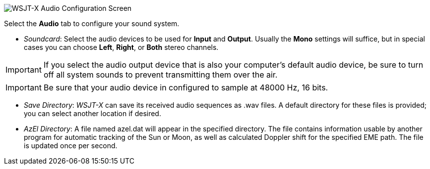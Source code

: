 // Status=review

image::settings-audio.png[align="center",alt="WSJT-X Audio Configuration Screen"]

Select the *Audio* tab to configure your sound system.

- _Soundcard_: Select the audio devices to be used for *Input* and
*Output*.  Usually the *Mono* settings will suffice, but in special
cases you can choose *Left*, *Right*, or *Both* stereo channels.

IMPORTANT: If you select the audio output device that is also your
computer's default audio device, be sure to turn off all system sounds
to prevent transmitting them over the air.

IMPORTANT: Be sure that your audio device in configured to sample at
48000 Hz, 16 bits.

- _Save Directory_: _WSJT-X_ can save its received audio sequences as
+.wav+ files.  A default directory for these files is provided; you
can select another location if desired.

- _AzEl Directory_: A file named +azel.dat+ will appear in the
specified directory.  The file contains information usable by another
program for automatic tracking of the Sun or Moon, as well as
calculated Doppler shift for the specified EME path.  The file is
updated once per second.

